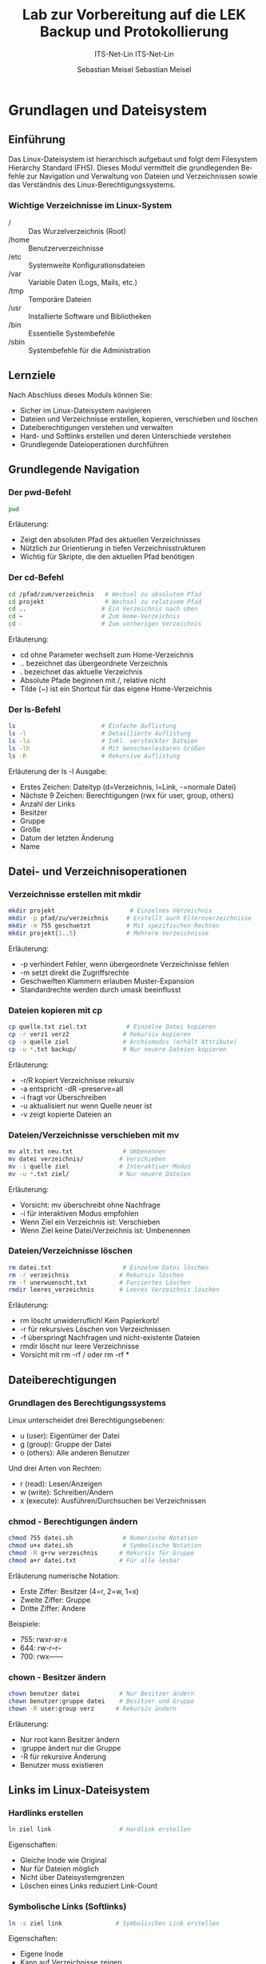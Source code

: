 :LaTeX_PROPERTIES:
#+LANGUAGE: de
#+OPTIONS: d:nil todo:nil pri:nil tags:nil
#+OPTIONS: H:4
#+LaTeX_CLASS: orgstandard
#+LaTeX_CMD: xelatex
#+LATEX_HEADER: \usepackage{listings}
:END:


:REVEAL_PROPERTIES:
#+REVEAL_ROOT: https://cdn.jsdelivr.net/npm/reveal.js
#+REVEAL_REVEAL_JS_VERSION: 4
#+REVEAL_THEME: league
#+REVEAL_EXTRA_CSS: ./mystyle.css
#+REVEAL_HLEVEL: 2
#+OPTIONS: timestamp:nil toc:nil num:nil
:END:

#+TITLE: Lab zur Vorbereitung auf die LEK
#+SUBTITLE: ITS-Net-Lin
#+AUTHOR: Sebastian Meisel

*  Grundlagen und Dateisystem
** Einführung
Das Linux-Dateisystem ist hierarchisch aufgebaut und folgt dem Filesystem Hierarchy Standard (FHS). Dieses Modul vermittelt die grundlegenden Befehle zur Navigation und Verwaltung von Dateien und Verzeichnissen sowie das Verständnis des Linux-Berechtigungssystems.

*** Wichtige Verzeichnisse im Linux-System
- / :: Das Wurzelverzeichnis (Root)
- /home :: Benutzerverzeichnisse
- /etc :: Systemweite Konfigurationsdateien
- /var :: Variable Daten (Logs, Mails, etc.)
- /tmp :: Temporäre Dateien
- /usr :: Installierte Software und Bibliotheken
- /bin :: Essentielle Systembefehle
- /sbin :: Systembefehle für die Administration

** Lernziele
Nach Abschluss dieses Moduls können Sie:
- Sicher im Linux-Dateisystem navigieren
- Dateien und Verzeichnisse erstellen, kopieren, verschieben und löschen
- Dateiberechtigungen verstehen und verwalten
- Hard- und Softlinks erstellen und deren Unterschiede verstehen
- Grundlegende Dateioperationen durchführen

** Grundlegende Navigation
*** Der pwd-Befehl
#+BEGIN_SRC sh
pwd
#+END_SRC
Erläuterung:
- Zeigt den absoluten Pfad des aktuellen Verzeichnisses
- Nützlich zur Orientierung in tiefen Verzeichnisstrukturen
- Wichtig für Skripte, die den aktuellen Pfad benötigen

*** Der cd-Befehl
#+BEGIN_SRC sh
cd /pfad/zum/verzeichnis   # Wechsel zu absolutem Pfad
cd projekt                 # Wechsel zu relativem Pfad
cd ..                     # Ein Verzeichnis nach oben
cd ~                      # Zum Home-Verzeichnis
cd -                      # Zum vorherigen Verzeichnis
#+END_SRC
Erläuterung:
- cd ohne Parameter wechselt zum Home-Verzeichnis
- .. bezeichnet das übergeordnete Verzeichnis
- . bezeichnet das aktuelle Verzeichnis
- Absolute Pfade beginnen mit /, relative nicht
- Tilde (~) ist ein Shortcut für das eigene Home-Verzeichnis

*** Der ls-Befehl
#+BEGIN_SRC sh
ls                        # Einfache Auflistung
ls -l                     # Detaillierte Auflistung
ls -la                    # Inkl. versteckter Dateien
ls -lh                    # Mit menschenlesbaren Größen
ls -R                     # Rekursive Auflistung
#+END_SRC
Erläuterung der ls -l Ausgabe:
- Erstes Zeichen: Dateityp (d=Verzeichnis, l=Link, -=normale Datei)
- Nächste 9 Zeichen: Berechtigungen (rwx für user, group, others)
- Anzahl der Links
- Besitzer
- Gruppe
- Größe
- Datum der letzten Änderung
- Name

** Datei- und Verzeichnisoperationen
*** Verzeichnisse erstellen mit mkdir
#+BEGIN_SRC sh
mkdir projekt                     # Einzelnes Verzeichnis
mkdir -p pfad/zu/verzeichnis     # Erstellt auch Elternverzeichnisse
mkdir -m 755 geschuetzt          # Mit spezifischen Rechten
mkdir projekt{1..5}              # Mehrere Verzeichnisse
#+END_SRC
Erläuterung:
- -p verhindert Fehler, wenn übergeordnete Verzeichnisse fehlen
- -m setzt direkt die Zugriffsrechte
- Geschweiften Klammern erlauben Muster-Expansion
- Standardrechte werden durch umask beeinflusst

*** Dateien kopieren mit cp
#+BEGIN_SRC sh
cp quelle.txt ziel.txt           # Einzelne Datei kopieren
cp -r verz1 verz2               # Rekursiv kopieren
cp -a quelle ziel               # Archivmodus (erhält Attribute)
cp -u *.txt backup/             # Nur neuere Dateien kopieren
#+END_SRC
Erläuterung:
- -r/R kopiert Verzeichnisse rekursiv
- -a entspricht -dR --preserve=all
- -i fragt vor Überschreiben
- -u aktualisiert nur wenn Quelle neuer ist
- -v zeigt kopierte Dateien an

*** Dateien/Verzeichnisse verschieben mit mv
#+BEGIN_SRC sh
mv alt.txt neu.txt              # Umbenennen
mv datei verzeichnis/          # Verschieben
mv -i quelle ziel              # Interaktiver Modus
mv -u *.txt ziel/              # Nur neuere Dateien
#+END_SRC
Erläuterung:
- Vorsicht: mv überschreibt ohne Nachfrage
- -i für interaktiven Modus empfohlen
- Wenn Ziel ein Verzeichnis ist: Verschieben
- Wenn Ziel keine Datei/Verzeichnis ist: Umbenennen

*** Dateien/Verzeichnisse löschen
#+BEGIN_SRC sh
rm datei.txt                    # Einzelne Datei löschen
rm -r verzeichnis              # Rekursiv löschen
rm -f unerwuenscht.txt         # Forciertes Löschen
rmdir leeres_verzeichnis       # Leeres Verzeichnis löschen
#+END_SRC
Erläuterung:
- rm löscht unwiderruflich! Kein Papierkorb!
- -r für rekursives Löschen von Verzeichnissen
- -f überspringt Nachfragen und nicht-existente Dateien
- rmdir löscht nur leere Verzeichnisse
- Vorsicht mit rm -rf / oder rm -rf *

** Dateiberechtigungen
*** Grundlagen des Berechtigungssystems
Linux unterscheidet drei Berechtigungsebenen:
- u (user): Eigentümer der Datei
- g (group): Gruppe der Datei
- o (others): Alle anderen Benutzer

Und drei Arten von Rechten:
- r (read): Lesen/Anzeigen
- w (write): Schreiben/Ändern
- x (execute): Ausführen/Durchsuchen bei Verzeichnissen

*** chmod - Berechtigungen ändern
#+BEGIN_SRC sh
chmod 755 datei.sh              # Numerische Notation
chmod u+x datei.sh              # Symbolische Notation
chmod -R g+rw verzeichnis      # Rekursiv für Gruppe
chmod a+r datei.txt            # Für alle lesbar
#+END_SRC
Erläuterung numerische Notation:
- Erste Ziffer: Besitzer (4=r, 2=w, 1=x)
- Zweite Ziffer: Gruppe
- Dritte Ziffer: Andere
Beispiele:
- 755: rwxr-xr-x
- 644: rw-r--r--
- 700: rwx------

*** chown - Besitzer ändern
#+BEGIN_SRC sh
chown benutzer datei           # Nur Besitzer ändern
chown benutzer:gruppe datei    # Besitzer und Gruppe
chown -R user:group verz      # Rekursiv ändern
#+END_SRC
Erläuterung:
- Nur root kann Besitzer ändern
- :gruppe ändert nur die Gruppe
- -R für rekursive Änderung
- Benutzer muss existieren

** Links im Linux-Dateisystem
*** Hardlinks erstellen
#+BEGIN_SRC sh
ln ziel link                   # Hardlink erstellen
#+END_SRC
Eigenschaften:
- Gleiche Inode wie Original
- Nur für Dateien möglich
- Nicht über Dateisystemgrenzen
- Löschen eines Links reduziert Link-Count

*** Symbolische Links (Softlinks)
#+BEGIN_SRC sh
ln -s ziel link               # Symbolischen Link erstellen
#+END_SRC
Eigenschaften:
- Eigene Inode
- Kann auf Verzeichnisse zeigen
- Funktioniert über Dateisystemgrenzen
- Wird ungültig wenn Ziel verschoben/gelöscht

** Praktische Übungen
1. Erstellen Sie eine Verzeichnisstruktur für ein Projekt:
   #+BEGIN_SRC sh
   mkdir -p ~/projekt/{src,doc,test}/{lib,bin,data}
   #+END_SRC

2. Setzen Sie entsprechende Berechtigungen:
   #+BEGIN_SRC sh
   chmod -R 755 ~/projekt
   chmod -R g+w ~/projekt/src
   #+END_SRC

3. Erstellen Sie verschiedene Arten von Links:
   #+BEGIN_SRC sh
   touch ~/projekt/src/main.c
   ln ~/projekt/src/main.c ~/projekt/src/main.c.backup
   ln -s ~/projekt/src/main.c ~/projekt/test/main.c.test
   #+END_SRC

** Sicherheitshinweise
- Vorsicht bei der Verwendung von rm -rf
- Backup wichtiger Dateien vor Änderungen
- Berechtigungen restriktiv setzen
- Root-Rechte nur wenn nötig verwenden
- Symbolische Links prüfen vor Verwendung


* Paketverwaltung
** APT-System
*** Paketquellen aktualisieren
#+BEGIN_SRC sh
apt update                 # Paketlisten aktualisieren
#+END_SRC
Wichtig: 
- Vor Installation oder Update von Software ausführen
- Wenn letzter Aufruf > 24h zurückliegt
- Aktualisiert nur die Paketlisten, nicht die Software

*** Software installieren und aktualisieren
#+BEGIN_SRC sh
apt install paketname      # Software installieren
apt upgrade               # Alle Pakete aktualisieren
apt remove paketname      # Software entfernen
apt autoremove           # Nicht mehr benötigte Abhängigkeiten entfernen
#+END_SRC

* Benutzerverwaltung
** Super-User-Rechte
*** Methoden zur Rechteerweiterung
#+BEGIN_SRC sh
su                        # Wechsel zum root-Benutzer
sudo befehl              # Einzelnen Befehl mit root-Rechten ausführen
#+END_SRC

*** Voraussetzungen
- su: root-Benutzer muss existieren
- sudo: Benutzer muss in /etc/sudoers eingetragen sein
- Sicherheitsempfehlung: sudo bevorzugen

** Benutzer und Gruppen
*** Benutzer verwalten
#+BEGIN_SRC sh
useradd username         # Benutzer erstellen
usermod -aG gruppe user  # Benutzer zu Gruppe hinzufügen
passwd username         # Passwort setzen/ändern
#+END_SRC

*** Gruppen verwalten
#+BEGIN_SRC sh
groupadd groupname      # Gruppe erstellen
groupdel groupname      # Gruppe löschen
groups username        # Gruppenzugehörigkeit anzeigen
#+END_SRC

* Administratorrechte
** Rechteverwaltung
*** Dateiberechtigungen
#+BEGIN_SRC sh
chmod 764 datei         # Rechte numerisch setzen
chmod g+w datei         # Gruppe Schreibrecht geben
chown user:gruppe datei # Besitzer und Gruppe ändern
#+END_SRC

*** Besondere Rechte
#+BEGIN_SRC sh
chmod u+s datei         # SUID-Bit setzen
chmod g+s verzeichnis   # SGID-Bit setzen
chmod +t verzeichnis    # Sticky-Bit setzen
#+END_SRC

* Firewalls
** Firewall-Systeme
*** Verfügbare Systeme
- iptables: Traditionelles Firewall-System
- nftables: Moderner Nachfolger von iptables
- ufw: Benutzerfreundliche Abstraktion

*** Grundlegende Konfiguration
#+BEGIN_SRC sh
ufw enable              # Firewall aktivieren
ufw allow 22/tcp        # SSH-Port öffnen
ufw status             # Firewall-Status anzeigen
#+END_SRC

** Praktische Übungen
1. Paketmanagement durchführen:
   #+BEGIN_SRC sh
   apt update && apt upgrade    # System aktualisieren
   #+END_SRC

2. Benutzer einrichten:
   #+BEGIN_SRC sh
   sudo useradd -m -s /bin/bash newuser
   sudo passwd newuser
   #+END_SRC

3. Firewall konfigurieren:
   #+BEGIN_SRC sh
   sudo ufw allow ssh
   sudo ufw enable
   #+END_SRC

** Sicherheitshinweise
- Regelmäßige System-Updates durchführen
- Starke Passwörter verwenden
- Minimale Rechte vergeben
- Firewall-Regeln regelmäßig prüfen
- sudo-Rechte nur bei Bedarf vergeben

  :LaTeX_PROPERTIES:
#+LANGUAGE: de
#+OPTIONS: d:nil todo:nil pri:nil tags:nil
#+OPTIONS: H:4
#+LaTeX_CLASS: orgstandard
#+LaTeX_CMD: xelatex
#+LATEX_HEADER: \usepackage{listings}
:END:

:REVEAL_PROPERTIES:
#+REVEAL_ROOT: https://cdn.jsdelivr.net/npm/reveal.js
#+REVEAL_REVEAL_JS_VERSION: 4
#+REVEAL_THEME: league
#+REVEAL_EXTRA_CSS: ./mystyle.css
#+REVEAL_HLEVEL: 2
#+OPTIONS: timestamp:nil toc:nil num:nil
:END:

#+TITLE: Backup und Protokollierung
#+SUBTITLE: ITS-Net-Lin
#+AUTHOR: Sebastian Meisel

* Backup-Strategien
** Backup-Arten
*** Grundlegende Backup-Typen
- Vollbackup: Sicherung aller Daten
- Differentielles Backup: Sicherung aller Änderungen seit letztem Vollbackup
- Inkrementelles Backup: Sicherung aller Änderungen seit letztem Backup

*** Moderne Backup-Lösungen
**** BorgBackup und Restic
Vorteile:
- Deduplizierte Backups (Speicherplatzersparnis)
- Verschlüsselte Backups
- Plattformübergreifend nutzbar
- Open-Source

* rsync und tar
** rsync Grundlagen
*** Grundlegende Syntax
#+BEGIN_SRC sh
rsync -a /quelle /backup     # Archiv-Modus
rsync -av /quelle /backup    # Mit Fortschrittsanzeige
rsync -avz /quelle /backup   # Mit Komprimierung
#+END_SRC

*** Wichtige Optionen
- -a :: Archiv-Modus (erhält Metadaten)
- -v :: Ausführliche Ausgabe
- -z :: Komprimierung während der Übertragung
- --delete :: Löscht Dateien im Ziel, die in der Quelle nicht mehr existieren

** tar Archivierung (nur FISI)
*** Grundlegende Befehle
#+BEGIN_SRC sh
tar -cvf backup.tar /quelle     # Archiv erstellen
tar -xvf backup.tar            # Archiv entpacken
tar -czvf backup.tar.gz /quelle # Mit Komprimierung
#+END_SRC

*** Wichtige Optionen
- c :: Archiv erstellen
- x :: Archiv entpacken
- v :: Ausführliche Ausgabe
- f :: Archivdatei angeben
- z :: gzip-Komprimierung

* Loganalyse
** Systemlogs
*** Wichtige Log-Dateien
#+BEGIN_SRC sh
/var/log/syslog              # Allgemeine Systemmeldungen
/var/log/auth.log           # Authentifizierungsmeldungen
/var/log/kern.log          # Kernel-Meldungen
#+END_SRC

*** Log-Analyse-Befehle
#+BEGIN_SRC sh
dmesg                       # Kernel-Ring-Buffer anzeigen
dmesg | grep -i error      # Nach Fehlern suchen
tail -f /var/log/syslog    # Logs in Echtzeit verfolgen
#+END_SRC

** Log-Filterung
*** Grundlegende Filterbefehle
#+BEGIN_SRC sh
grep 'ssh' /var/log/auth.log           # SSH-Einträge finden
dmesg | grep 'ssh' >> ssh.log         # SSH-Meldungen in Datei anhängen
#+END_SRC

** Praktische Übungen
1. Inkrementelles Backup erstellen:
   #+BEGIN_SRC sh
   rsync -a --link-dest=../backup.1 /quelle /backup.0
   #+END_SRC

2. Logs überwachen:
   #+BEGIN_SRC sh
   tail -f /var/log/auth.log | grep --line-buffered 'ssh'
   #+END_SRC

3. Komprimiertes Backup erstellen:  (nur FISI)
   #+BEGIN_SRC sh
   tar -czvf backup-$(date +%Y%m%d).tar.gz /home/user/data
   #+END_SRC

** Sicherheitshinweise
- Regelmäßige Backup-Tests durchführen
- Backups verschlüsselt speichern
- Backup-Medien sicher aufbewahren
- Log-Dateien regelmäßig prüfen
- Backup-Strategie dokumentieren

* Netzwerkdiagnose
** Grundlegende Netzwerkbefehle
*** Verbindungstests
#+BEGIN_SRC sh
ping hostname              # Verfügbarkeit testen
traceroute hostname       # Routing-Pfad anzeigen
netstat                  # Netzwerkverbindungen anzeigen
#+END_SRC

*** Netzwerkkonfiguration
#+BEGIN_SRC sh
ip addr                  # IP-Adressen anzeigen
ip route                # Routing-Tabelle anzeigen
nslookup domain        # DNS-Auflösung
#+END_SRC

* SSH
** SSH-Konfiguration
*** Schlüsselerstellung
#+BEGIN_SRC sh
ssh-keygen -t ed25519            # Schlüsselpaar erstellen
ssh-copy-id user@host           # Öffentlichen Schlüssel kopieren
#+END_SRC

*** Vorteile der Public-Key-Authentifizierung
- Höhere Sicherheit (keine Brute-Force-Angriffe)
- Bequeme Nutzung (kein Passwort nötig)
- Erleichtert Automatisierung
- ED25519 bietet hohe Sicherheit bei kurzer Schlüssellänge

** SSH-Verbindungen
*** Grundlegende Befehle
#+BEGIN_SRC sh
ssh user@host                    # Verbindung herstellen
scp datei user@host:pfad        # Dateien kopieren
sftp user@host                  # Interaktiver Dateitransfer
#+END_SRC

*** Sicherheitsoptionen
#+BEGIN_SRC sh
ssh -p 2222 user@host           # Alternativer Port
ssh -i ~/.ssh/key user@host    # Spezifischer Schlüssel
#+END_SRC

* Samba
** Freigabe-Konfiguration
*** Grundkonfiguration
#+BEGIN_SRC sh
[shared]
path = /home/shared
browseable = yes
writable = yes
guest ok = no
valid users = @share
#+END_SRC

*** Benutzerverwaltung
#+BEGIN_SRC sh
smbpasswd -a user              # Benutzer hinzufügen
smbpasswd -x user             # Benutzer löschen
pdbedit -L                   # Benutzer auflisten
#+END_SRC

*** Fehlerbehebung
Häufige Probleme:
- Falsches Passwort (Caps-Lock prüfen)
- Kein Samba-Passwort gesetzt
- Fehlende Gruppenmitgliedschaft
- Falsche Berechtigungen im Dateisystem

* Dienste-Verwaltung
** Systemd
*** Grundlegende Befehle
#+BEGIN_SRC sh
systemctl start dienst         # Dienst starten
systemctl stop dienst         # Dienst stoppen
systemctl restart dienst     # Dienst neu starten
systemctl status dienst     # Status anzeigen
#+END_SRC

*** Automatischer Start
#+BEGIN_SRC sh
systemctl enable dienst       # Beim Boot aktivieren
systemctl disable dienst     # Beim Boot deaktivieren
systemctl is-enabled dienst # Status prüfen
#+END_SRC

** Praktische Übungen
1. SSH-Zugang einrichten:
   #+BEGIN_SRC sh
   ssh-keygen -t ed25519
   ssh-copy-id -i ~/.ssh/id_ed25519.pub user@server
   #+END_SRC

2. Samba-Freigabe konfigurieren:
   #+BEGIN_SRC sh
   sudo smbpasswd -a user
   sudo systemctl restart smbd
   #+END_SRC

3. Dienste überwachen:
   #+BEGIN_SRC sh
   systemctl status sshd smbd
   journalctl -u sshd
   #+END_SRC


* Hardware-Informationen
** Speichergeräte
*** Block-Devices anzeigen
#+BEGIN_SRC sh
lsblk                    # Blockgeräte auflisten
lsblk -f                # Mit Dateisysteminformationen
lsblk -m               # Mit Berechtigungen
#+END_SRC
Ausgabe enthält:
- NAME: Gerätename
- MAJ:MIN: Major/Minor-Nummer
- SIZE: Kapazität
- TYPE: Gerätetyp
- MOUNTPOINT: Einhängepunkt

*** Festplatten und Controller
#+BEGIN_SRC sh
lshw -C disk           # Detaillierte Festplatteninformationen
lshw -C storage       # Storage-Controller-Informationen
#+END_SRC

** Systeminformationen
*** PCI-Geräte
#+BEGIN_SRC sh
lspci                  # PCI-Geräte auflisten
lspci -v              # Ausführliche Informationen
lspci -k             # Mit Kernelmodulen
#+END_SRC
Zeigt an:
- Grafikkarten
- Netzwerkkarten
- USB-Controller
- SATA-Controller
- Andere PCI-Geräte

*** USB-Geräte
#+BEGIN_SRC sh
lsusb                 # USB-Geräte auflisten
lsusb -v             # Detaillierte Informationen
lsusb -t            # Als Baumstruktur
#+END_SRC

* Speichernutzung
** Festplattenspeicher
*** Verfügbarer Speicherplatz
#+BEGIN_SRC sh
df                    # Speicherplatz aller Dateisysteme
df -h                # Mit menschenlesbaren Größen
df -T               # Mit Dateisystemtyp
#+END_SRC
Ausgabe enthält:
- Filesystem: Gerätename
- Size: Gesamtgröße
- Used: Genutzter Speicher
- Available: Verfügbarer Speicher
- Use%: Prozentuale Nutzung
- Mounted on: Einhängepunkt

*** Verzeichnisgrößen
#+BEGIN_SRC sh
du                   # Speichernutzung von Verzeichnissen
du -h               # Mit menschenlesbaren Größen
du -sh *           # Zusammenfassung pro Verzeichnis
#+END_SRC

** Arbeitsspeicher (nur FISI)
*** RAM-Nutzung
#+BEGIN_SRC sh
free                 # Arbeitsspeichernutzung
free -h             # Mit menschenlesbaren Größen
free -s 1          # Aktualisierung jede Sekunde
#+END_SRC
Zeigt an:
- total: Gesamter RAM
- used: Genutzter RAM
- free: Freier RAM
- shared: Geteilter Speicher
- buff/cache: Puffer/Cache
- available: Verfügbar für neue Prozesse

** Praktische Beispiele
1. Systeminformationen sammeln:
   #+BEGIN_SRC sh
   echo "=== Speichergeräte ===" > sysinfo.txt
   lsblk >> sysinfo.txt
   echo -e "\n=== PCI-Geräte ===" >> sysinfo.txt
   lspci >> sysinfo.txt
   echo -e "\n=== Speichernutzung ===" >> sysinfo.txt
   df -h >> sysinfo.txt
   #+END_SRC

2. Speicherauslastung überwachen:
   #+BEGIN_SRC sh
   watch -n 1 'free -h; echo; df -h'
   #+END_SRC

3. Große Dateien finden:
   #+BEGIN_SRC sh
   du -ah /home | sort -hr | head -n 10
   #+END_SRC

** Sicherheitshinweise
- Regelmäßige Überwachung der Speichernutzung
- Warnung bei niedriger Speicherkapazität
- Frühe Erkennung von Hardware-Problemen
- Dokumentation der Systemkonfiguration
- Sicherung wichtiger Systeminformationen

** Sicherheitshinweise
- SSH-Schlüssel sicher aufbewahren
- Regelmäßige Überprüfung der Dienste-Logs
- Zugriffsbeschränkungen durch Firewall
- Starke Passwörter für Samba-Benutzer
- Regelmäßige Updates der Dienste
